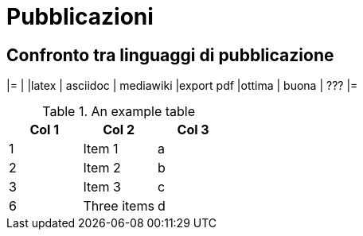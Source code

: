 = Pubblicazioni 

== Confronto tra linguaggi di pubblicazione

|=
|           |latex  | asciidoc  | mediawiki
|export pdf |ottima | buona     | ???
|=


.An example table
[options="header,footer"]
|=======================
|Col 1|Col 2      |Col 3
|1    |Item 1     |a
|2    |Item 2     |b
|3    |Item 3     |c
|6    |Three items|d
|=======================
